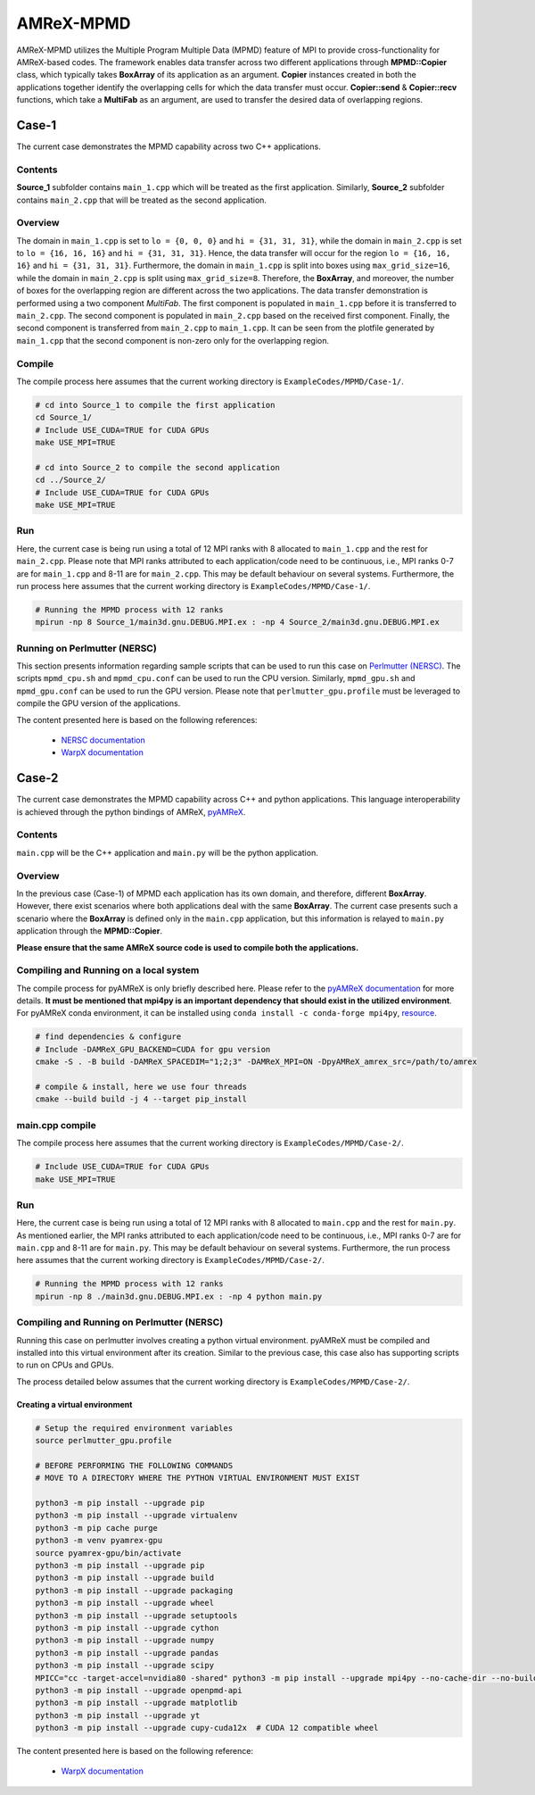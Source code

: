 .. _tutorials_mpmd:

AMReX-MPMD
==========

AMReX-MPMD utilizes the Multiple Program Multiple Data (MPMD) feature of MPI to provide cross-functionality for AMReX-based codes.
The framework enables data transfer across two different applications through **MPMD::Copier** class, which typically takes **BoxArray** of its application as an argument.
**Copier** instances created in both the applications together identify the overlapping cells for which the data transfer must occur.
**Copier::send** & **Copier::recv** functions, which take a **MultiFab** as an argument, are used to transfer the desired data of overlapping regions.

Case-1
------

The current case demonstrates the MPMD capability across two C++ applications.

Contents
^^^^^^^^

**Source_1** subfolder contains ``main_1.cpp`` which will be treated as the first application.
Similarly, **Source_2** subfolder contains ``main_2.cpp`` that will be treated as the second application.

Overview
^^^^^^^^

The domain in ``main_1.cpp`` is set to ``lo = {0, 0, 0}`` and ``hi = {31, 31, 31}``, while the domain in ``main_2.cpp`` is set to ``lo = {16, 16, 16}`` and ``hi = {31, 31, 31}``.
Hence, the data transfer will occur for the region ``lo = {16, 16, 16}`` and ``hi = {31, 31, 31}``.
Furthermore, the domain in ``main_1.cpp`` is split into boxes using ``max_grid_size=16``, while the domain in ``main_2.cpp`` is split using ``max_grid_size=8``.
Therefore, the **BoxArray**, and moreover, the number of boxes for the overlapping region are different across the two applications.
The data transfer demonstration is performed using a two component *MultiFab*.
The first component is populated in ``main_1.cpp`` before it is transferred to ``main_2.cpp``.
The second component is populated in ``main_2.cpp`` based on the received first component.
Finally, the second component is transferred from ``main_2.cpp`` to ``main_1.cpp``.
It can be seen from the plotfile generated by ``main_1.cpp`` that the second component is non-zero only for the overlapping region.

Compile
^^^^^^^

The compile process here assumes that the current working directory is ``ExampleCodes/MPMD/Case-1/``.

.. code-block:: bash

   # cd into Source_1 to compile the first application
   cd Source_1/
   # Include USE_CUDA=TRUE for CUDA GPUs
   make USE_MPI=TRUE

   # cd into Source_2 to compile the second application
   cd ../Source_2/
   # Include USE_CUDA=TRUE for CUDA GPUs
   make USE_MPI=TRUE

Run
^^^

Here, the current case is being run using a total of 12 MPI ranks with 8 allocated to ``main_1.cpp`` and the rest for ``main_2.cpp``.
Please note that MPI ranks attributed to each application/code need to be continuous, i.e., MPI ranks 0-7 are for ``main_1.cpp`` and 8-11 are for ``main_2.cpp``.
This may be default behaviour on several systems.
Furthermore, the run process here assumes that the current working directory is ``ExampleCodes/MPMD/Case-1/``.

.. code-block:: bash

   # Running the MPMD process with 12 ranks
   mpirun -np 8 Source_1/main3d.gnu.DEBUG.MPI.ex : -np 4 Source_2/main3d.gnu.DEBUG.MPI.ex

Running on Perlmutter (NERSC)
^^^^^^^^^^^^^^^^^^^^^^^^^^^^^

This section presents information regarding sample scripts that can be used to run this case on `Perlmutter (NERSC) <https://docs.nersc.gov/systems/perlmutter/>`_.
The scripts ``mpmd_cpu.sh`` and ``mpmd_cpu.conf`` can be used to run the CPU version.
Similarly, ``mpmd_gpu.sh`` and ``mpmd_gpu.conf`` can be used to run the GPU version.
Please note that ``perlmutter_gpu.profile`` must be leveraged to compile the GPU version of the applications.

The content presented here is based on the following references:

   * `NERSC documentation <https://docs.nersc.gov/jobs/examples/#mpmd-multiple-program-multiple-data-jobs>`_
   * `WarpX documentation <https://warpx.readthedocs.io/en/latest/install/hpc/perlmutter.html>`_

Case-2
------

The current case demonstrates the MPMD capability across C++ and python applications.
This language interoperability is achieved through the python bindings of AMReX, `pyAMReX <https://github.com/AMReX-Codes/pyamrex>`_.

Contents
^^^^^^^^

``main.cpp`` will be the C++ application and ``main.py`` will be the python application.

Overview
^^^^^^^^

In the previous case (Case-1) of MPMD each application has its own domain, and therefore, different **BoxArray**.
However, there exist scenarios where both applications deal with the same **BoxArray**.
The current case presents such a scenario where the **BoxArray** is defined only in the ``main.cpp`` application, but this information is relayed to ``main.py`` application through the **MPMD::Copier**.

**Please ensure that the same AMReX source code is used to compile both the applications.**

Compiling and Running on a local system
^^^^^^^^^^^^^^^^^^^^^^^^^^^^^^^^^^^^^^^

The compile process for pyAMReX is only briefly described here.
Please refer to the `pyAMReX documentation <https://pyamrex.readthedocs.io/en/latest/install/cmake.html#>`_ for more details.
**It must be mentioned that mpi4py is an important dependency that should exist in the utilized environment**.
For pyAMReX conda environment, it can be installed using ``conda install -c conda-forge mpi4py``, `resource <https://mpi4py.readthedocs.io/en/latest/install.html#using-conda>`_.

.. code-block:: bash

   # find dependencies & configure
   # Include -DAMReX_GPU_BACKEND=CUDA for gpu version
   cmake -S . -B build -DAMReX_SPACEDIM="1;2;3" -DAMReX_MPI=ON -DpyAMReX_amrex_src=/path/to/amrex

   # compile & install, here we use four threads
   cmake --build build -j 4 --target pip_install

main.cpp compile
^^^^^^^^^^^^^^^^

The compile process here assumes that the current working directory is ``ExampleCodes/MPMD/Case-2/``.

.. code-block:: bash

   # Include USE_CUDA=TRUE for CUDA GPUs
   make USE_MPI=TRUE

Run
^^^

Here, the current case is being run using a total of 12 MPI ranks with 8 allocated to ``main.cpp`` and the rest for ``main.py``.
As mentioned earlier, the MPI ranks attributed to each application/code need to be continuous, i.e., MPI ranks 0-7 are for ``main.cpp`` and 8-11 are for ``main.py``.
This may be default behaviour on several systems.
Furthermore, the run process here assumes that the current working directory is ``ExampleCodes/MPMD/Case-2/``.

.. code-block:: bash

   # Running the MPMD process with 12 ranks
   mpirun -np 8 ./main3d.gnu.DEBUG.MPI.ex : -np 4 python main.py

Compiling and Running on Perlmutter (NERSC)
^^^^^^^^^^^^^^^^^^^^^^^^^^^^^^^^^^^^^^^^^^^

Running this case on perlmutter involves creating a python virtual environment.
pyAMReX must be compiled and installed into this virtual environment after its creation.
Similar to the previous case, this case also has supporting scripts to run on CPUs and GPUs.

The process detailed below assumes that the current working directory is ``ExampleCodes/MPMD/Case-2/``.

Creating a virtual environment
""""""""""""""""""""""""""""""

.. code-block:: bash

   # Setup the required environment variables
   source perlmutter_gpu.profile

   # BEFORE PERFORMING THE FOLLOWING COMMANDS
   # MOVE TO A DIRECTORY WHERE THE PYTHON VIRTUAL ENVIRONMENT MUST EXIST

   python3 -m pip install --upgrade pip
   python3 -m pip install --upgrade virtualenv
   python3 -m pip cache purge
   python3 -m venv pyamrex-gpu
   source pyamrex-gpu/bin/activate
   python3 -m pip install --upgrade pip
   python3 -m pip install --upgrade build
   python3 -m pip install --upgrade packaging
   python3 -m pip install --upgrade wheel
   python3 -m pip install --upgrade setuptools
   python3 -m pip install --upgrade cython
   python3 -m pip install --upgrade numpy
   python3 -m pip install --upgrade pandas
   python3 -m pip install --upgrade scipy
   MPICC="cc -target-accel=nvidia80 -shared" python3 -m pip install --upgrade mpi4py --no-cache-dir --no-build-isolation --no-binary mpi4py
   python3 -m pip install --upgrade openpmd-api
   python3 -m pip install --upgrade matplotlib
   python3 -m pip install --upgrade yt
   python3 -m pip install --upgrade cupy-cuda12x  # CUDA 12 compatible wheel

The content presented here is based on the following reference:

   * `WarpX documentation <https://warpx.readthedocs.io/en/latest/install/hpc/perlmutter.html>`_
